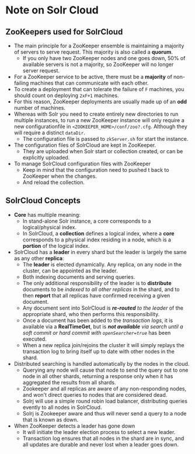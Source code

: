#+BEGIN_COMMENT
.. title: Solr Note
.. slug: solr-notes
.. date: 2017-07-14 16:28:48 UTC+01:00
.. tags: solr
.. category: Notes
.. link:
.. description:
.. type: text
#+END_COMMENT

* Note on Solr Cloud

** ZooKeepers used for SolrCloud
- The main principle for a ZooKeeper ensemble is maintaining a
  majority of servers to serve request. This majority is also called a
  *quorum*.
  - If you only have two ZooKeeper nodes and one goes down, 50% of
    available servers is not a majority, so ZooKeeper will no longer
    server request.
- For a ZooKeeper service to be active, there must be a *majority* of
  non-failing machines that can communicate with each other.
- To create a deployment that can tolerate the failure of ~F~
  machines, you should count on deploying ~2xF+1~ machines.
- For this reason, ZooKeeper deployments are usually made up of an *odd*
  number of machines.
- Whereas with Solr you need to create entirely new directories to run
  multiple instances, to run a new ZooKeeper instance will only
  require a new configurationfile in
  ~<ZOOKEEPER_HOME>/conf/zoo?.cfg~. Although they will require a
  distinct ~dataDir~.
  - The configuration file is passed to ~zkServer.sh~ for start the
    instance.
- The configuration files of SolrCloud are kept in ZooKeeper.
  - They are uploaded when Solr start or collection created, or can
    be explicitly uploaded.
- To manage SolrCloud configuration files with ZooKeeper
  - Keep in mind that the configuration need to pushed t back to
    ZooKeeper when the changes.
  - And reload the collection.

** SolrCloud Concepts
- *Core* has multiple meaning:
  - In stand-alone Solr instance, a core corresponds to a
    logical/physical index.
  - In SolrCloud, a *collection* defines a logical index, where a *core*
    corresponds to a physical index residing in a node, which is a
    *portion* of the logical index.
- SolrCloud has a *leader* in every shard but the leader is largely the
  same as any other *replica*:
  - The *leader* is elected dynamically. Any replica, on any node in
    the cluster, can be appointed as the leader.
  - Both indexing documents and serving queries.
  - The only additional responsibility of the leader is to
    *distribute* documents to be /indexed to all other replicas/ in the
    shard, and to then *report* that all replicas have confirmed
    receiving a given document.
  - Any document sent into SolrCloud is /*re-routed* to the leader/ of
    the appropriate shard, who then performs this responsibility.
  - Once a document has been added to the /transaction logs/, it is
    available via a *RealTimeGet*, but is /*not available* via search
    until a soft commit or hard commit with ~openSearcher=true~/ has
    been executed.
  - When a new replica join/rejoins the cluster it will simply replays
    the transaction log to bring itself up to date with other nodes in
    the shard.
- Distributed searching is handled automatically by the nodes in the cloud.
  - Querying any node will cause that node to send the query out to
    one node in all other shards, returning a response only when it
    has aggregated the results from all shards.
  - Zookeeper and all replicas are aware of any non-responding nodes,
    and won't direct queries to nodes that are considered dead.
  - Solrj will use a simple round robin load balancer, distributing
    queries evently to all nodes in SolrCloud.
  - Solrj is Zookeeper aware and thus will never send a query to a
    node that is known as down.
- When ZooKeeper detects a leader has gone down
  - It will initiate the leader election process to select a new
    leader.
  - Transaction log ensures that all nodes in the shard are in sync,
    and all updates are durable and never lost when a leader goes
    down.
